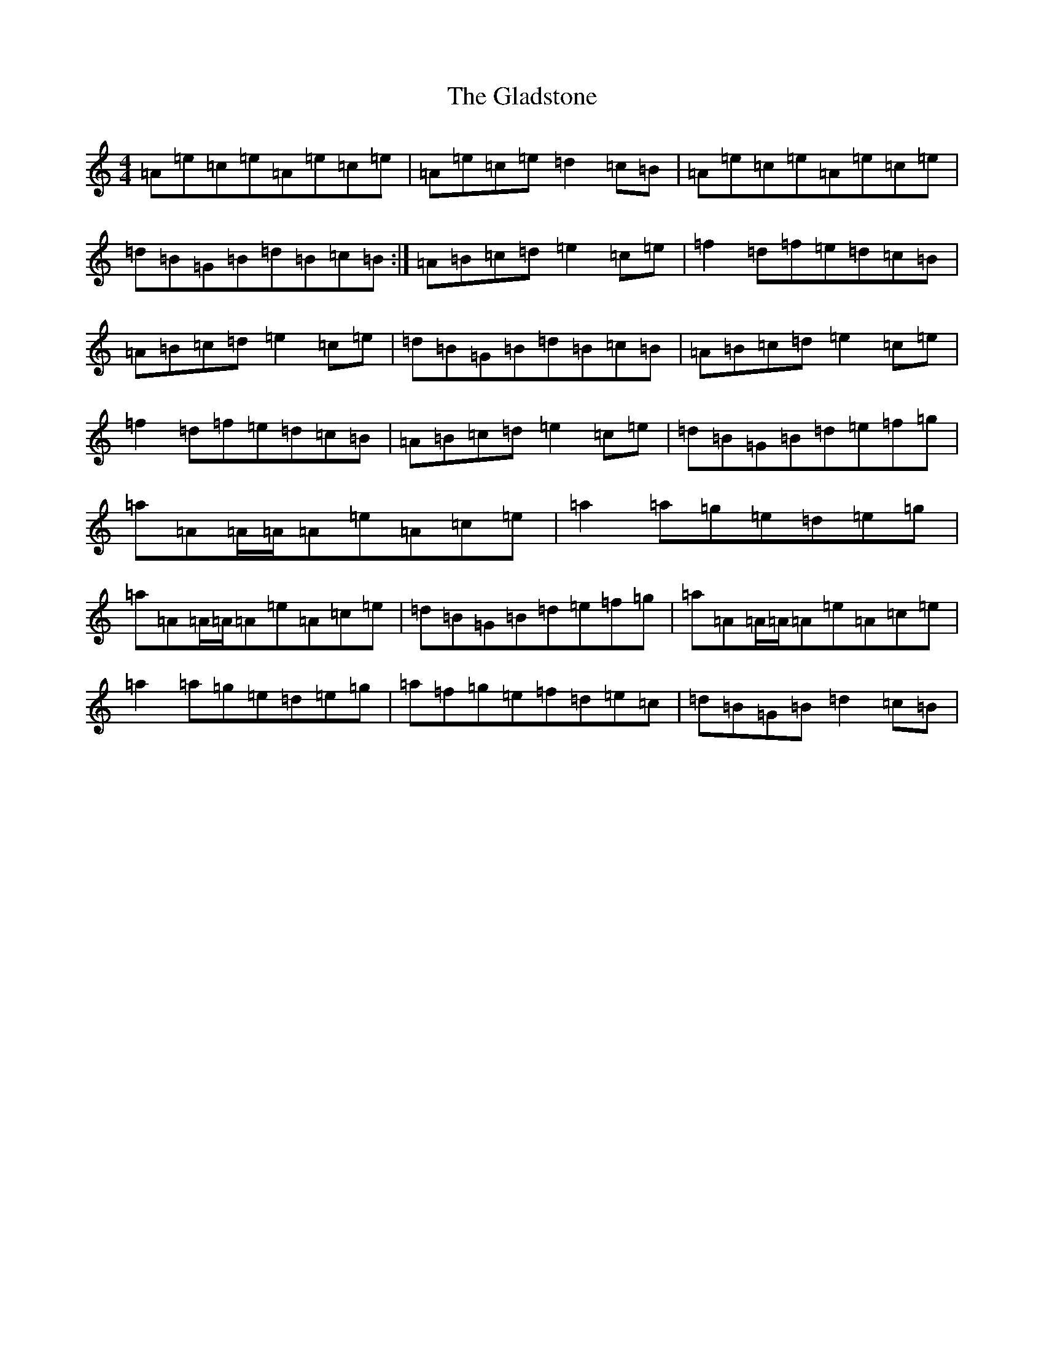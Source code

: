 X: 2447
T: Gladstone, The
S: https://thesession.org/tunes/1744#setting15176
Z: A Major
R: reel
M:4/4
L:1/8
K: C Major
=A=e=c=e=A=e=c=e|=A=e=c=e=d2=c=B|=A=e=c=e=A=e=c=e|=d=B=G=B=d=B=c=B:|=A=B=c=d=e2=c=e|=f2=d=f=e=d=c=B|=A=B=c=d=e2=c=e|=d=B=G=B=d=B=c=B|=A=B=c=d=e2=c=e|=f2=d=f=e=d=c=B|=A=B=c=d=e2=c=e|=d=B=G=B=d=e=f=g|=a=A=A/2=A/2=A=e=A=c=e|=a2=a=g=e=d=e=g|=a=A=A/2=A/2=A=e=A=c=e|=d=B=G=B=d=e=f=g|=a=A=A/2=A/2=A=e=A=c=e|=a2=a=g=e=d=e=g|=a=f=g=e=f=d=e=c|=d=B=G=B=d2=c=B|